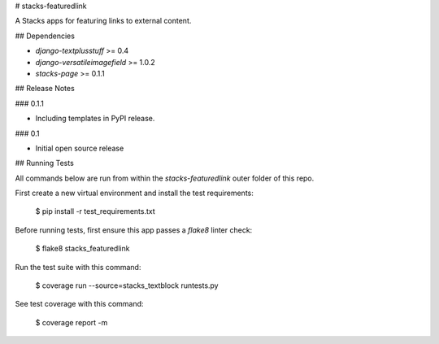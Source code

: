 # stacks-featuredlink

A Stacks apps for featuring links to external content.

## Dependencies

* `django-textplusstuff` >= 0.4
* `django-versatileimagefield` >= 1.0.2
* `stacks-page` >= 0.1.1

## Release Notes

### 0.1.1

* Including templates in PyPI release.

### 0.1

* Initial open source release

## Running Tests

All commands below are run from within the `stacks-featuredlink` outer folder of this repo.

First create a new virtual environment and install the test requirements:

    $ pip install -r test_requirements.txt

Before running tests, first ensure this app passes a `flake8` linter check:

    $ flake8 stacks_featuredlink

Run the test suite with this command:

    $ coverage run --source=stacks_textblock runtests.py

See test coverage with this command:

    $ coverage report -m


